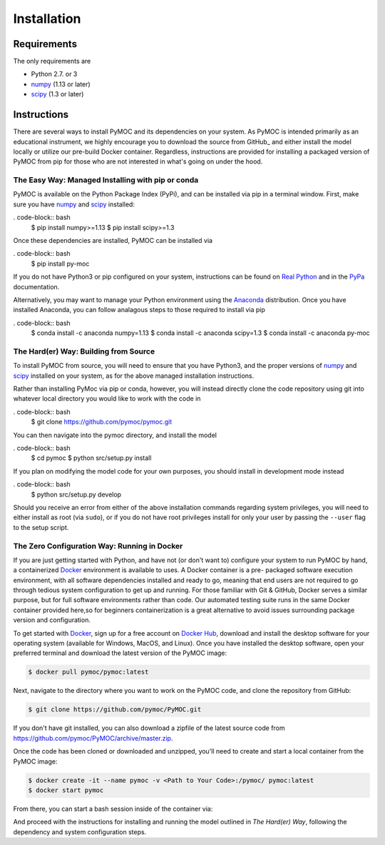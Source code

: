 .. _installation:

Installation
############

Requirements
============

The only requirements are

- Python 2.7. or 3
- numpy_ (1.13 or later)
- scipy_ (1.3 or later)


Instructions
============

There are several ways to install PyMOC and its dependencies
on your system. As PyMOC is intended primarily as an educational
instrument, we highly encourage you to download the source from
GitHub_ and either install the model locally or utilize our
pre-build Docker container. Regardless, instructions are provided
for installing a packaged version of PyMOC from pip for those
who are not interested in what's going on under the hood.

The Easy Way: Managed Installing with pip or conda
^^^^^^^^^^^^^^^^^^^^^^^^^^^^^^^^^^^^^^^^^^^^^^^^^^

PyMOC is available on the Python Package Index (PyPi), and can be
installed via pip in a terminal window. First, make sure you have
numpy_ and scipy_ installed:

. code-block:: bash
  $ pip install numpy>=1.13 
  $ pip install scipy>=1.3 

Once these dependencies are installed, PyMOC can be installed via

. code-block:: bash
  $ pip install py-moc

If you do not have Python3 or pip configured on your system,
instructions can be found on `Real Python`_ and in the PyPa_
documentation.

Alternatively, you may want to manage your Python environment using
the Anaconda_ distribution. Once you have installed Anaconda, you 
can follow analagous steps to those required to install via pip

. code-block:: bash
  $ conda install -c anaconda numpy=1.13 
  $ conda install -c anaconda scipy=1.3 
  $ conda install -c anaconda py-moc


The Hard(er) Way: Building from Source
^^^^^^^^^^^^^^^^^^^^^^^^^^^^^^^^^^^^^^

To install PyMOC from source, you will need to ensure that you have
Python3, and the proper versions of numpy_ and scipy_ installed on
your system, as for the above managed installation instructions.

Rather than installing PyMoc via pip or conda, however, you will
instead directly clone the code repository using git into whatever
local directory you would like to work with the code in

. code-block:: bash
  $ git clone https://github.com/pymoc/pymoc.git

You can then navigate into the pymoc directory, and install the model

. code-block:: bash
  $ cd pymoc
  $ python src/setup.py install

If you plan on modifying the model code for your own purposes, you should
install in development mode instead

. code-block:: bash
  $ python src/setup.py develop

Should you receive an error from either of the above installation commands
regarding system privileges, you will need to either install as root (via
``sudo``), or if you do not have root privileges install for only your user
by passing the ``--user`` flag to the setup script.

The Zero Configuration Way: Running in Docker
^^^^^^^^^^^^^^^^^^^^^^^^^^^^^^^^^^^^^^^^^^^^^

If you are just getting started with Python, and have not (or don't
want to) configure your system to run PyMOC by hand, a containerized
Docker_ environment is available to uses. A Docker container is a pre-
packaged software execution environment, with all software dependencies
installed and ready to go, meaning that end users are not required to
go through tedious system configuration to get up and running. For those
familiar with Git & GitHub, Docker serves a similar purpose, but for full
software environments rather than code. Our automated testing suite runs
in the same Docker container provided here,so for beginners containerization
is a great alternative to avoid issues surrounding package version and
configuration.

To get started with Docker_, sign up for a free account on `Docker Hub`_,
download and install the desktop software for your operating system
(available for Windows, MacOS, and Linux). Once you have installed the
desktop software, open your preferred terminal and download the latest
version of the PyMOC image:

.. code-block:: bash

    $ docker pull pymoc/pymoc:latest

Next, navigate to the directory where you want to work on the PyMOC code,
and clone the repository from GitHub:

.. code-block:: bash

    $ git clone https://github.com/pymoc/PyMOC.git

If you don't have git installed, you can also download a zipfile of the latest
source code from https://github.com/pymoc/PyMOC/archive/master.zip.

Once the code has been cloned or downloaded and unzipped, you'll need to create
and start a local container from the PyMOC image:

.. code-block:: bash

  $ docker create -it --name pymoc -v <Path to Your Code>:/pymoc/ pymoc:latest
  $ docker start pymoc

From there, you can start a bash session inside of the container via:

.. code-block:: bash
  $ docker exec -it pymoc bash

And proceed with the instructions for installing and running the model outlined in
`The Hard(er) Way`, following the dependency and system configuration steps.

.. _numpy:  http://www.numpy.org/
.. _scipy:  http://www.scipy.org/
.. _Docker: https://www.docker.com/products/docker-desktop
.. _`Docker Hub`: https://hub.docker.com/signup
.. _PyPa: https://pip.pypa.io/en/stable/installing/
.. _`Real Python`: https://realpython.com/installing-python/
.. _Anaconda: https://www.anaconda.com/distribution/

